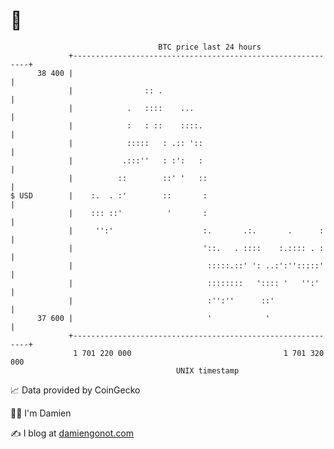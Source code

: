 * 👋

#+begin_example
                                    BTC price last 24 hours                    
                +------------------------------------------------------------+ 
         38 400 |                                                            | 
                |                :: .                                        | 
                |            .   ::::    ...                                 | 
                |            :   : ::    ::::.                               | 
                |            :::::   : .:: '::                               | 
                |           .:::''   : :':   :                               | 
                |          ::        ::' '   ::                              | 
   $ USD        |    :.  . :'        ::       :                              | 
                |    ::: ::'          '       :                              | 
                |     '':'                    :.       .:.       .      :    | 
                |                             '::.   . ::::    :.:::: . :    | 
                |                              :::::.::' ': ..:':'':::::'    | 
                |                              ::::::::   ':::: '   '':'     | 
                |                              :'':''      ::'               | 
         37 600 |                              '            '                | 
                +------------------------------------------------------------+ 
                 1 701 220 000                                  1 701 320 000  
                                        UNIX timestamp                         
#+end_example
📈 Data provided by CoinGecko

🧑‍💻 I'm Damien

✍️ I blog at [[https://www.damiengonot.com][damiengonot.com]]
